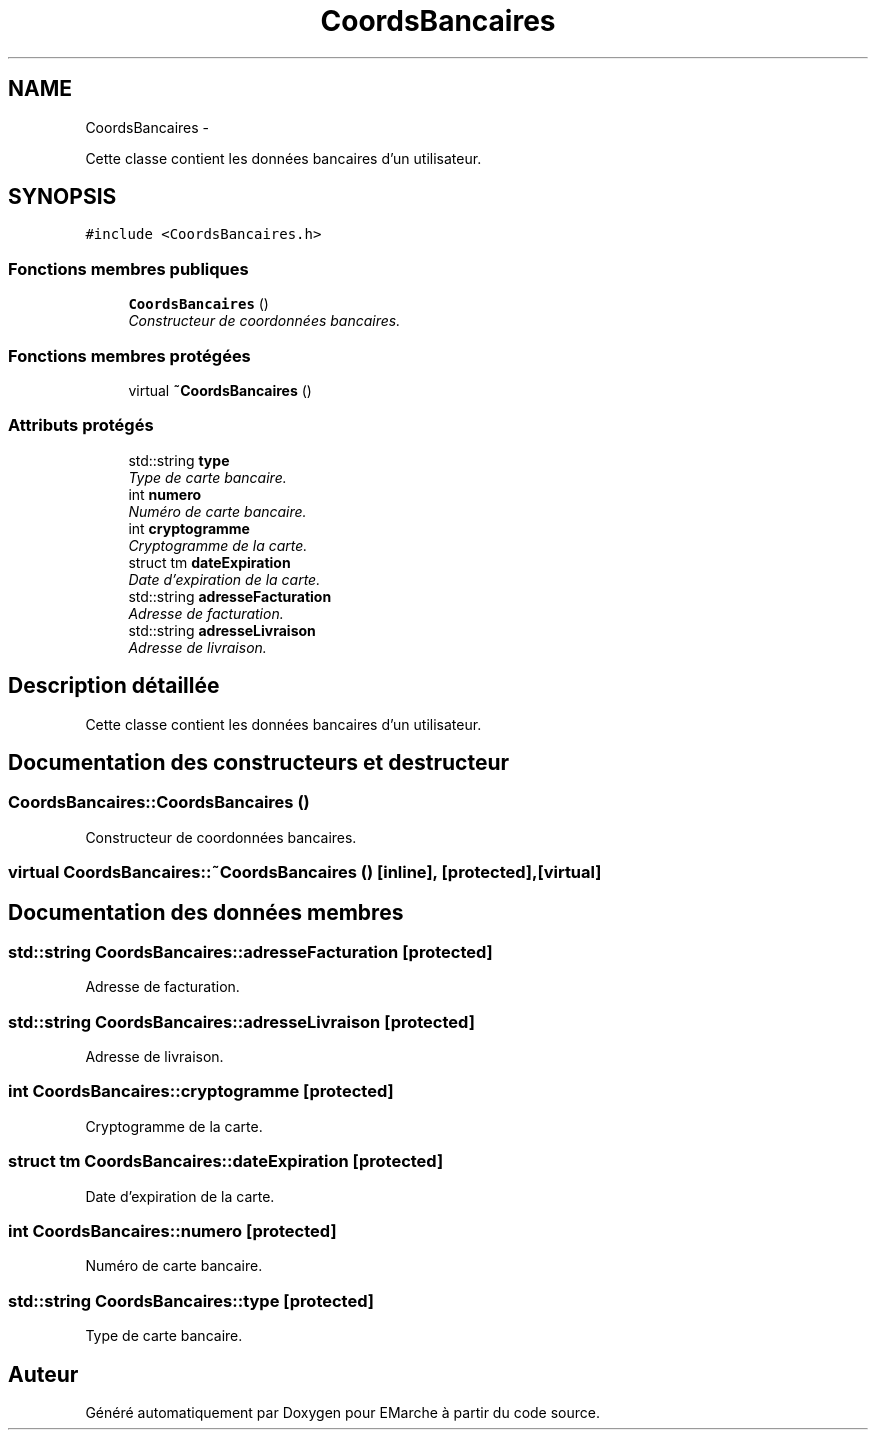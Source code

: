 .TH "CoordsBancaires" 3 "Vendredi 18 Décembre 2015" "Version 2" "EMarche" \" -*- nroff -*-
.ad l
.nh
.SH NAME
CoordsBancaires \- 
.PP
Cette classe contient les données bancaires d'un utilisateur\&.  

.SH SYNOPSIS
.br
.PP
.PP
\fC#include <CoordsBancaires\&.h>\fP
.SS "Fonctions membres publiques"

.in +1c
.ti -1c
.RI "\fBCoordsBancaires\fP ()"
.br
.RI "\fIConstructeur de coordonnées bancaires\&. \fP"
.in -1c
.SS "Fonctions membres protégées"

.in +1c
.ti -1c
.RI "virtual \fB~CoordsBancaires\fP ()"
.br
.in -1c
.SS "Attributs protégés"

.in +1c
.ti -1c
.RI "std::string \fBtype\fP"
.br
.RI "\fIType de carte bancaire\&. \fP"
.ti -1c
.RI "int \fBnumero\fP"
.br
.RI "\fINuméro de carte bancaire\&. \fP"
.ti -1c
.RI "int \fBcryptogramme\fP"
.br
.RI "\fICryptogramme de la carte\&. \fP"
.ti -1c
.RI "struct tm \fBdateExpiration\fP"
.br
.RI "\fIDate d'expiration de la carte\&. \fP"
.ti -1c
.RI "std::string \fBadresseFacturation\fP"
.br
.RI "\fIAdresse de facturation\&. \fP"
.ti -1c
.RI "std::string \fBadresseLivraison\fP"
.br
.RI "\fIAdresse de livraison\&. \fP"
.in -1c
.SH "Description détaillée"
.PP 
Cette classe contient les données bancaires d'un utilisateur\&. 
.SH "Documentation des constructeurs et destructeur"
.PP 
.SS "CoordsBancaires::CoordsBancaires ()"

.PP
Constructeur de coordonnées bancaires\&. 
.SS "virtual CoordsBancaires::~CoordsBancaires ()\fC [inline]\fP, \fC [protected]\fP, \fC [virtual]\fP"

.SH "Documentation des données membres"
.PP 
.SS "std::string CoordsBancaires::adresseFacturation\fC [protected]\fP"

.PP
Adresse de facturation\&. 
.SS "std::string CoordsBancaires::adresseLivraison\fC [protected]\fP"

.PP
Adresse de livraison\&. 
.SS "int CoordsBancaires::cryptogramme\fC [protected]\fP"

.PP
Cryptogramme de la carte\&. 
.SS "struct tm CoordsBancaires::dateExpiration\fC [protected]\fP"

.PP
Date d'expiration de la carte\&. 
.SS "int CoordsBancaires::numero\fC [protected]\fP"

.PP
Numéro de carte bancaire\&. 
.SS "std::string CoordsBancaires::type\fC [protected]\fP"

.PP
Type de carte bancaire\&. 

.SH "Auteur"
.PP 
Généré automatiquement par Doxygen pour EMarche à partir du code source\&.

